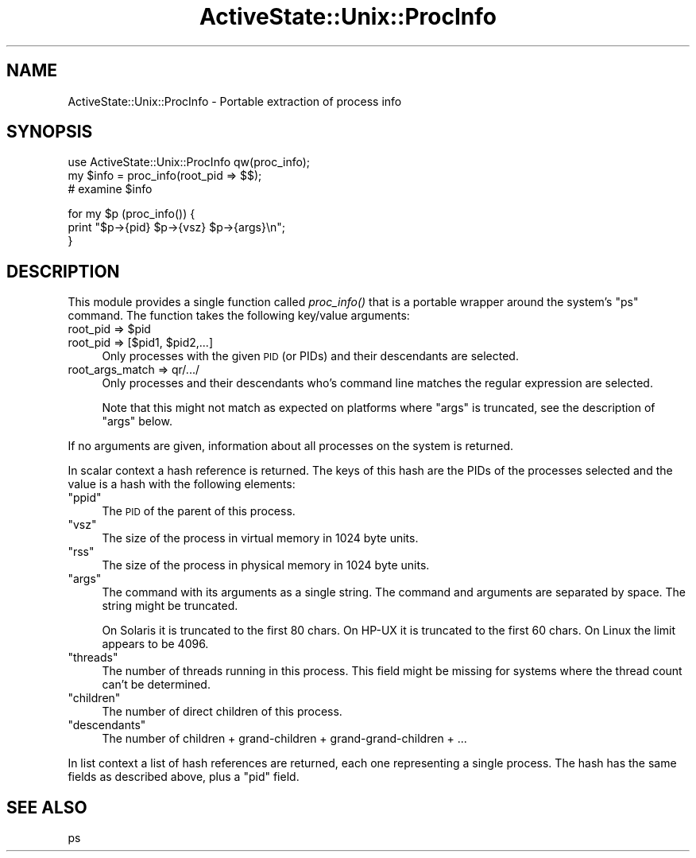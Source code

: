 .\" Automatically generated by Pod::Man v1.37, Pod::Parser v1.3
.\"
.\" Standard preamble:
.\" ========================================================================
.de Sh \" Subsection heading
.br
.if t .Sp
.ne 5
.PP
\fB\\$1\fR
.PP
..
.de Sp \" Vertical space (when we can't use .PP)
.if t .sp .5v
.if n .sp
..
.de Vb \" Begin verbatim text
.ft CW
.nf
.ne \\$1
..
.de Ve \" End verbatim text
.ft R
.fi
..
.\" Set up some character translations and predefined strings.  \*(-- will
.\" give an unbreakable dash, \*(PI will give pi, \*(L" will give a left
.\" double quote, and \*(R" will give a right double quote.  | will give a
.\" real vertical bar.  \*(C+ will give a nicer C++.  Capital omega is used to
.\" do unbreakable dashes and therefore won't be available.  \*(C` and \*(C'
.\" expand to `' in nroff, nothing in troff, for use with C<>.
.tr \(*W-|\(bv\*(Tr
.ds C+ C\v'-.1v'\h'-1p'\s-2+\h'-1p'+\s0\v'.1v'\h'-1p'
.ie n \{\
.    ds -- \(*W-
.    ds PI pi
.    if (\n(.H=4u)&(1m=24u) .ds -- \(*W\h'-12u'\(*W\h'-12u'-\" diablo 10 pitch
.    if (\n(.H=4u)&(1m=20u) .ds -- \(*W\h'-12u'\(*W\h'-8u'-\"  diablo 12 pitch
.    ds L" ""
.    ds R" ""
.    ds C` ""
.    ds C' ""
'br\}
.el\{\
.    ds -- \|\(em\|
.    ds PI \(*p
.    ds L" ``
.    ds R" ''
'br\}
.\"
.\" If the F register is turned on, we'll generate index entries on stderr for
.\" titles (.TH), headers (.SH), subsections (.Sh), items (.Ip), and index
.\" entries marked with X<> in POD.  Of course, you'll have to process the
.\" output yourself in some meaningful fashion.
.if \nF \{\
.    de IX
.    tm Index:\\$1\t\\n%\t"\\$2"
..
.    nr % 0
.    rr F
.\}
.\"
.\" For nroff, turn off justification.  Always turn off hyphenation; it makes
.\" way too many mistakes in technical documents.
.hy 0
.if n .na
.\"
.\" Accent mark definitions (@(#)ms.acc 1.5 88/02/08 SMI; from UCB 4.2).
.\" Fear.  Run.  Save yourself.  No user-serviceable parts.
.    \" fudge factors for nroff and troff
.if n \{\
.    ds #H 0
.    ds #V .8m
.    ds #F .3m
.    ds #[ \f1
.    ds #] \fP
.\}
.if t \{\
.    ds #H ((1u-(\\\\n(.fu%2u))*.13m)
.    ds #V .6m
.    ds #F 0
.    ds #[ \&
.    ds #] \&
.\}
.    \" simple accents for nroff and troff
.if n \{\
.    ds ' \&
.    ds ` \&
.    ds ^ \&
.    ds , \&
.    ds ~ ~
.    ds /
.\}
.if t \{\
.    ds ' \\k:\h'-(\\n(.wu*8/10-\*(#H)'\'\h"|\\n:u"
.    ds ` \\k:\h'-(\\n(.wu*8/10-\*(#H)'\`\h'|\\n:u'
.    ds ^ \\k:\h'-(\\n(.wu*10/11-\*(#H)'^\h'|\\n:u'
.    ds , \\k:\h'-(\\n(.wu*8/10)',\h'|\\n:u'
.    ds ~ \\k:\h'-(\\n(.wu-\*(#H-.1m)'~\h'|\\n:u'
.    ds / \\k:\h'-(\\n(.wu*8/10-\*(#H)'\z\(sl\h'|\\n:u'
.\}
.    \" troff and (daisy-wheel) nroff accents
.ds : \\k:\h'-(\\n(.wu*8/10-\*(#H+.1m+\*(#F)'\v'-\*(#V'\z.\h'.2m+\*(#F'.\h'|\\n:u'\v'\*(#V'
.ds 8 \h'\*(#H'\(*b\h'-\*(#H'
.ds o \\k:\h'-(\\n(.wu+\w'\(de'u-\*(#H)/2u'\v'-.3n'\*(#[\z\(de\v'.3n'\h'|\\n:u'\*(#]
.ds d- \h'\*(#H'\(pd\h'-\w'~'u'\v'-.25m'\f2\(hy\fP\v'.25m'\h'-\*(#H'
.ds D- D\\k:\h'-\w'D'u'\v'-.11m'\z\(hy\v'.11m'\h'|\\n:u'
.ds th \*(#[\v'.3m'\s+1I\s-1\v'-.3m'\h'-(\w'I'u*2/3)'\s-1o\s+1\*(#]
.ds Th \*(#[\s+2I\s-2\h'-\w'I'u*3/5'\v'-.3m'o\v'.3m'\*(#]
.ds ae a\h'-(\w'a'u*4/10)'e
.ds Ae A\h'-(\w'A'u*4/10)'E
.    \" corrections for vroff
.if v .ds ~ \\k:\h'-(\\n(.wu*9/10-\*(#H)'\s-2\u~\d\s+2\h'|\\n:u'
.if v .ds ^ \\k:\h'-(\\n(.wu*10/11-\*(#H)'\v'-.4m'^\v'.4m'\h'|\\n:u'
.    \" for low resolution devices (crt and lpr)
.if \n(.H>23 .if \n(.V>19 \
\{\
.    ds : e
.    ds 8 ss
.    ds o a
.    ds d- d\h'-1'\(ga
.    ds D- D\h'-1'\(hy
.    ds th \o'bp'
.    ds Th \o'LP'
.    ds ae ae
.    ds Ae AE
.\}
.rm #[ #] #H #V #F C
.\" ========================================================================
.\"
.IX Title "ActiveState::Unix::ProcInfo 3"
.TH ActiveState::Unix::ProcInfo 3 "2004-11-26" "perl v5.8.7" "User Contributed Perl Documentation"
.SH "NAME"
ActiveState::Unix::ProcInfo \- Portable extraction of process info
.SH "SYNOPSIS"
.IX Header "SYNOPSIS"
.Vb 3
\& use ActiveState::Unix::ProcInfo qw(proc_info);
\& my $info = proc_info(root_pid => $$);
\& # examine $info
.Ve
.PP
.Vb 3
\& for my $p (proc_info()) {
\&     print "$p->{pid} $p->{vsz} $p->{args}\en";
\& }
.Ve
.SH "DESCRIPTION"
.IX Header "DESCRIPTION"
This module provides a single function called \fIproc_info()\fR that is a
portable wrapper around the system's \f(CW\*(C`ps\*(C'\fR command.  The function
takes the following key/value arguments:
.ie n .IP "root_pid => $pid" 4
.el .IP "root_pid => \f(CW$pid\fR" 4
.IX Item "root_pid => $pid"
.PD 0
.ie n .IP "root_pid => [$pid1, $pid2,...]" 4
.el .IP "root_pid => [$pid1, \f(CW$pid2\fR,...]" 4
.IX Item "root_pid => [$pid1, $pid2,...]"
.PD
Only processes with the given \s-1PID\s0 (or PIDs) and their descendants are
selected.
.IP "root_args_match => qr/.../" 4
.IX Item "root_args_match => qr/.../"
Only processes and their descendants who's command line matches the 
regular expression are selected.
.Sp
Note that this might not match as expected on platforms where \f(CW\*(C`args\*(C'\fR
is truncated, see the description of \f(CW\*(C`args\*(C'\fR below.
.PP
If no arguments are given, information about all
processes on the system is returned.
.PP
In scalar context a hash reference is returned.  The keys of this hash
are the PIDs of the processes selected and the value is a hash with the
following elements:
.ie n .IP """ppid""" 4
.el .IP "\f(CWppid\fR" 4
.IX Item "ppid"
The \s-1PID\s0 of the parent of this process.
.ie n .IP """vsz""" 4
.el .IP "\f(CWvsz\fR" 4
.IX Item "vsz"
The size of the process in virtual memory in 1024 byte units.
.ie n .IP """rss""" 4
.el .IP "\f(CWrss\fR" 4
.IX Item "rss"
The size of the process in physical memory in 1024 byte units.
.ie n .IP """args""" 4
.el .IP "\f(CWargs\fR" 4
.IX Item "args"
The command with its arguments as a single string.  The command and
arguments are separated by space.  The string might be truncated.
.Sp
On Solaris it is truncated to the first 80 chars.  On HP-UX it is
truncated to the first 60 chars.  On Linux the limit appears to be 4096.
.ie n .IP """threads""" 4
.el .IP "\f(CWthreads\fR" 4
.IX Item "threads"
The number of threads running in this process.  This field might be
missing for systems where the thread count can't be determined.
.ie n .IP """children""" 4
.el .IP "\f(CWchildren\fR" 4
.IX Item "children"
The number of direct children of this process.
.ie n .IP """descendants""" 4
.el .IP "\f(CWdescendants\fR" 4
.IX Item "descendants"
The number of children + grand-children + grand-grand-children + ...
.PP
In list context a list of hash references are returned, each one
representing a single process.  The hash has the same fields as
described above, plus a \f(CW\*(C`pid\*(C'\fR field.
.SH "SEE ALSO"
.IX Header "SEE ALSO"
ps
